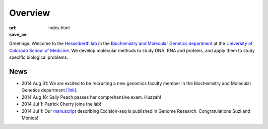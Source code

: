 Overview
========
:url:
:save_as: index.html

Greetings. Welcome to the `Hesselberth lab
<http://www.ucdenver.edu/academics/colleges/medicalschool/departments/biochemistry/Faculty/PrimaryFaculty/Pages/Hesselberth.aspx>`_
in the `Biochemistry and Molecular Genetics department
<http://www.ucdenver.edu/academics/colleges/medicalschool/departments/biochemistry/Pages/Home.aspx>`_
at the `University of Colorado School of Medicine
<http://www.ucdenver.edu/anschutz/Pages/landing.aspx>`_. We develop
molecular methods to study DNA, RNA and proteins, and apply them to study
specific biological problems.

News
----

+ 2014 Aug 31: We are excited to be recruiting a new genomics faculty
  member in the Biochemistry and Molecular Genetics department `[link]
  <https://t.co/JkUp4oxUQj>`_.

+ 2014 Aug 16: Sally Peach passes her comprehensive exam. Huzzah!

+ 2014 Jul 1: Patrick Cherry joins the lab!

+ 2014 Jul 1: Our `manuscript
  <http://genome.cshlp.org/content/early/2014/08/03/gr.174052.114.abstract>`_
  describing Excision-seq is published in Genome Research. Congratulations
  Suzi and Monica!

